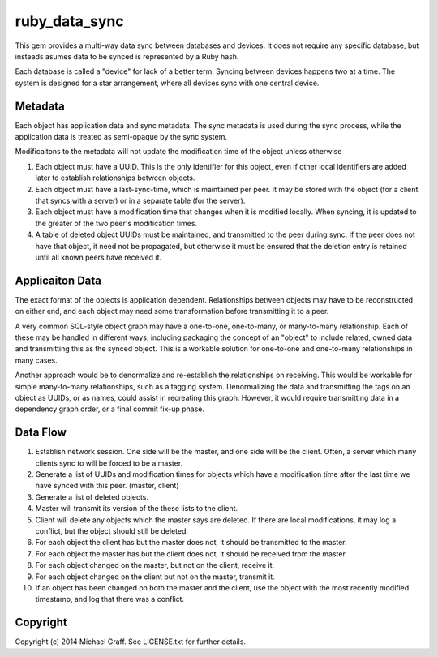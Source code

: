 ==============
ruby_data_sync
==============

|travis|_ |gemnasium|_ |codeclimate|_

.. |travis| image:: https://travis-ci.org/skandragon/ruby_data_sync.png?branch=master
.. _travis: https://travis-ci.org/skandragon/ruby_data_sync

.. |gemnasium| image:: https://gemnasium.com/skandragon/ruby_data_sync.png
.. _gemnasium: https://gemnasium.com/skandragon/ruby_data_sync

.. |codeclimate| image:: https://codeclimate.com/github/skandragon/ruby_data_sync.png
.. _codeclimate: https://codeclimate.com/github/skandragon/ruby_data_sync

This gem provides a multi-way data sync between databases and devices.
It does not require any specific database, but insteads asumes data to be
synced is represented by a Ruby hash.

Each database is called a "device" for lack of a better term.  Syncing between
devices happens two at a time.  The system is designed for a star
arrangement, where all devices sync with one central device.

--------
Metadata
--------

Each object has application data and sync metadata.  The sync metadata is
used during the sync process, while the application data is treated as
semi-opaque by the sync system.

Modificaitons to the metadata will not update the modification time
of the object unless otherwise

#. Each object must have a UUID.  This is the only identifier for this
   object, even if other local identifiers are added later to establish
   relationships between objects.
#. Each object must have a last-sync-time, which is maintained per peer.
   It may be stored with the object (for a client that syncs with a server)
   or in a separate table (for the server).
#. Each object must have a modification time that changes when it is
   modified locally.  When syncing, it is updated to the greater of the
   two peer's modification times.
#. A table of deleted object UUIDs must be maintained, and transmitted
   to the peer during sync.  If the peer does not have that object,
   it need not be propagated, but otherwise it must be ensured that
   the deletion entry is retained until all known peers have received it.

----------------
Applicaiton Data
----------------

The exact format of the objects is application dependent.  Relationships
between objects may have to be reconstructed on either end, and each
object may need some transformation before transmitting it to a peer.

A very common SQL-style object graph may have a one-to-one, one-to-many,
or many-to-many relationship.  Each of these may be handled in different
ways, including packaging the concept of an "object" to include related,
owned data and transmitting this as the synced object.  This is a workable
solution for one-to-one and one-to-many relationships in many cases.

Another approach would be to denormalize and re-establish the relationships
on receiving.  This would be workable for simple many-to-many relationships,
such as a tagging system.  Denormalizing the data and transmitting the
tags on an object as UUIDs, or as names, could assist in recreating this
graph.  However, it would require transmitting data in a dependency graph
order, or a final commit fix-up phase.

---------
Data Flow
---------

#. Establish network session.  One side will be the master, and one side will
   be the client.  Often, a server which many clients sync to will be
   forced to be a master.
#. Generate a list of UUIDs and modification times for objects which have a
   modification time after the last time we have synced with this peer.
   (master, client)
#. Generate a list of deleted objects.
#. Master will transmit its version of the these lists to the client.
#. Client will delete any objects which the master says are deleted.  If there
   are local modifications, it may log a conflict, but the object should
   still be deleted.
#. For each object the client has but the master does not, it should be
   transmitted to the master.
#. For each object the master has but the client does not, it should be
   received from the master.
#. For each object changed on the master, but not on the client, receive
   it.
#. For each object changed on the client but not on the master, transmit
   it.
#. If an object has been changed on both the master and the client, use
   the object with the most recently modified timestamp, and log that there
   was a conflict.

---------
Copyright
---------

Copyright (c) 2014 Michael Graff. See LICENSE.txt for further details.

